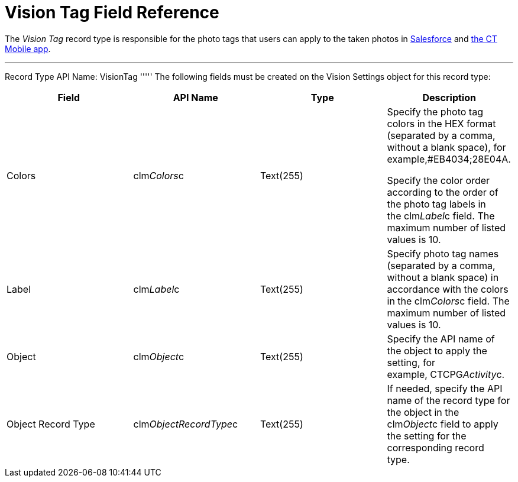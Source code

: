 = Vision Tag Field Reference

The _Vision Tag_ record type is responsible for the photo tags that
users can apply to the taken photos in
link:working-with-ct-vision-in-salesforce.html#h3_491461789[Salesforce]
and
link:working-with-ct-vision-in-the-ct-mobile-app.html#h2_491461789[the
CT Mobile app].

'''''

Record Type API Name: [.apiobject]#VisionTag# ''''' The following fields must be created on the [.object]#Vision Settings# object for this record type:

[width="100%",cols="25%,25%,25%,25%",]
|=======================================================================
|*Field* |*API Name* |*Type* |*Description*

|Colors |[.apiobject]#clm__Colors__c# |Text(255) a| Specify the photo tag colors in the HEX format (separated by a comma, without a blank space), for example,#EB4034;28E04A.

Specify the color order according to the order of the photo tag labels
in the [.apiobject]#clm__Label__c# field. The maximum number of listed values is 10. |Label |[.apiobject]#clm__Label__c# |Text(255) a|
Specify photo tag names (separated by a comma, without a blank space) in
accordance with the colors in the [.apiobject]#clm__Colors__c# field. The maximum number of listed values is 10. |Object |[.apiobject]#clm__Object__c# |Text(255) |Specify the API name
of the object to apply the setting, for example, CTCPG__Activity__c. 

|Object Record Type |[.apiobject]#clm__ObjectRecordType__c# |Text(255) |If needed, specify the API name of the record type for the object in the [.apiobject]#clm__Object__c# field to apply the setting for the
corresponding record type. 
|=======================================================================
